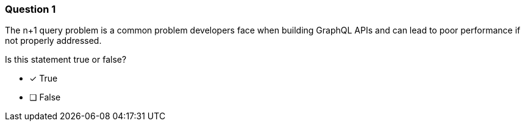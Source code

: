 [.question]
=== Question 1

The n+1 query problem is a common problem developers face when building GraphQL APIs and can lead to poor performance if not properly addressed.

Is this statement true or false?

- [*] True
- [ ] False
